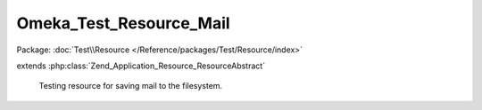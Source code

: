 ------------------------
Omeka_Test_Resource_Mail
------------------------

Package: :doc:`Test\\Resource </Reference/packages/Test/Resource/index>`

.. php:class:: Omeka_Test_Resource_Mail

extends :php:class:`Zend_Application_Resource_ResourceAbstract`

    Testing resource for saving mail to the filesystem.

    .. php:method:: init()

        :returns: Zend_Mail

    .. php:method:: mailCallback($transport)

        Makes mail output names contain both the timestamp and an incrementing
        counter. The timestamp ensures mails between test runs don't
        collide, the counter differentiates between messages sent during
        the same timestamp unit (common).

        :param $transport:
